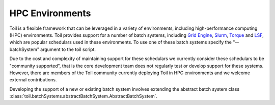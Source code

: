 .. _hpcEnvironmentsOverview:

HPC Environments
================

Toil is a flexible framework that can be leveraged in a variety of environments, including high-performance computing (HPC) environments.  
Toil provides support for a number of batch systems, including `Grid Engine`_, `Slurm`_, `Torque`_ and `LSF`_, which are popular schedulars used in these environments. To use one of these batch systems specify the "--batchSystem" argument to the toil script.

Due to the cost and complexity of maintaining support for these schedulars we currently consider these schedulars to be "community supported", that is the core development team does not regularly test or develop support for these systems. However, there are members of the Toil community currently deploying Toil in HPC environments and we welcome external contributions.

Developing the support of a new or existing batch system involves extending the abstract batch system class :class:`toil.batchSystems.abstractBatchSystem.AbstractBatchSystem`.

.. _Grid Engine: http://www.univa.com/oracle

.. _Slurm: https://www.schedmd.com/

.. _Torque: http://www.adaptivecomputing.com/products/open-source/torque/

.. _LSF: https://en.wikipedia.org/wiki/Platform_LSF
